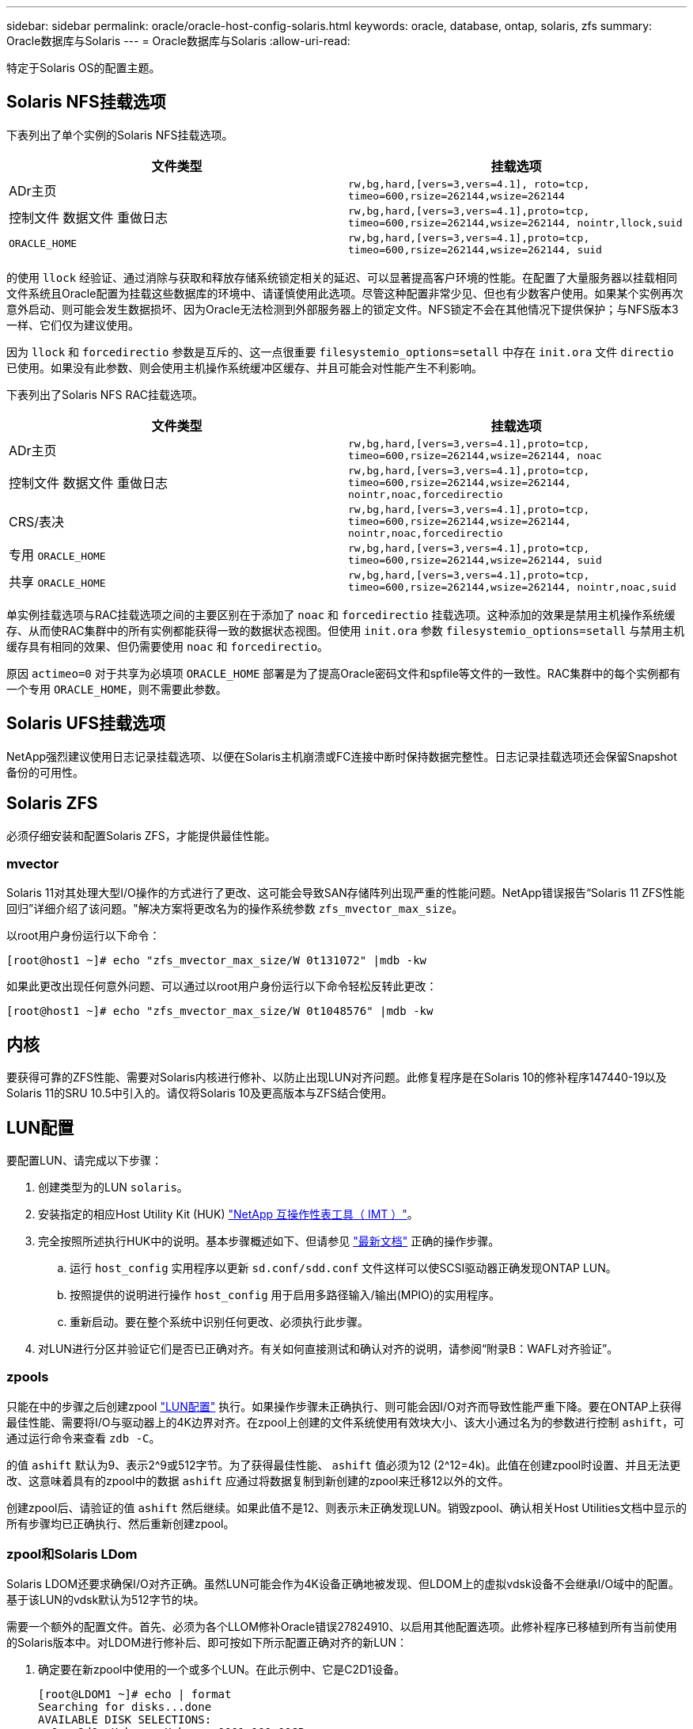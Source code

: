 ---
sidebar: sidebar 
permalink: oracle/oracle-host-config-solaris.html 
keywords: oracle, database, ontap, solaris, zfs 
summary: Oracle数据库与Solaris 
---
= Oracle数据库与Solaris
:allow-uri-read: 


[role="lead"]
特定于Solaris OS的配置主题。



== Solaris NFS挂载选项

下表列出了单个实例的Solaris NFS挂载选项。

|===
| 文件类型 | 挂载选项 


| ADr主页 | `rw,bg,hard,[vers=3,vers=4.1], roto=tcp, timeo=600,rsize=262144,wsize=262144` 


| 控制文件
数据文件
重做日志 | `rw,bg,hard,[vers=3,vers=4.1],proto=tcp, timeo=600,rsize=262144,wsize=262144, nointr,llock,suid` 


| `ORACLE_HOME` | `rw,bg,hard,[vers=3,vers=4.1],proto=tcp, timeo=600,rsize=262144,wsize=262144, suid` 
|===
的使用 `llock` 经验证、通过消除与获取和释放存储系统锁定相关的延迟、可以显著提高客户环境的性能。在配置了大量服务器以挂载相同文件系统且Oracle配置为挂载这些数据库的环境中、请谨慎使用此选项。尽管这种配置非常少见、但也有少数客户使用。如果某个实例再次意外启动、则可能会发生数据损坏、因为Oracle无法检测到外部服务器上的锁定文件。NFS锁定不会在其他情况下提供保护；与NFS版本3一样、它们仅为建议使用。

因为 `llock` 和 `forcedirectio` 参数是互斥的、这一点很重要 `filesystemio_options=setall` 中存在 `init.ora` 文件 `directio` 已使用。如果没有此参数、则会使用主机操作系统缓冲区缓存、并且可能会对性能产生不利影响。

下表列出了Solaris NFS RAC挂载选项。

|===
| 文件类型 | 挂载选项 


| ADr主页 | `rw,bg,hard,[vers=3,vers=4.1],proto=tcp,
timeo=600,rsize=262144,wsize=262144,
noac` 


| 控制文件
数据文件
重做日志 | `rw,bg,hard,[vers=3,vers=4.1],proto=tcp,
timeo=600,rsize=262144,wsize=262144,
nointr,noac,forcedirectio` 


| CRS/表决 | `rw,bg,hard,[vers=3,vers=4.1],proto=tcp,
timeo=600,rsize=262144,wsize=262144,
nointr,noac,forcedirectio` 


| 专用 `ORACLE_HOME` | `rw,bg,hard,[vers=3,vers=4.1],proto=tcp,
timeo=600,rsize=262144,wsize=262144,
suid` 


| 共享 `ORACLE_HOME` | `rw,bg,hard,[vers=3,vers=4.1],proto=tcp,
timeo=600,rsize=262144,wsize=262144,
nointr,noac,suid` 
|===
单实例挂载选项与RAC挂载选项之间的主要区别在于添加了 `noac` 和 `forcedirectio` 挂载选项。这种添加的效果是禁用主机操作系统缓存、从而使RAC集群中的所有实例都能获得一致的数据状态视图。但使用 `init.ora` 参数 `filesystemio_options=setall` 与禁用主机缓存具有相同的效果、但仍需要使用 `noac` 和 `forcedirectio`。

原因 `actimeo=0` 对于共享为必填项 `ORACLE_HOME` 部署是为了提高Oracle密码文件和spfile等文件的一致性。RAC集群中的每个实例都有一个专用 `ORACLE_HOME`，则不需要此参数。



== Solaris UFS挂载选项

NetApp强烈建议使用日志记录挂载选项、以便在Solaris主机崩溃或FC连接中断时保持数据完整性。日志记录挂载选项还会保留Snapshot备份的可用性。



== Solaris ZFS

必须仔细安装和配置Solaris ZFS，才能提供最佳性能。



=== mvector

Solaris 11对其处理大型I/O操作的方式进行了更改、这可能会导致SAN存储阵列出现严重的性能问题。NetApp错误报告“Solaris 11 ZFS性能回归”详细介绍了该问题。"解决方案将更改名为的操作系统参数 `zfs_mvector_max_size`。

以root用户身份运行以下命令：

....
[root@host1 ~]# echo "zfs_mvector_max_size/W 0t131072" |mdb -kw
....
如果此更改出现任何意外问题、可以通过以root用户身份运行以下命令轻松反转此更改：

....
[root@host1 ~]# echo "zfs_mvector_max_size/W 0t1048576" |mdb -kw
....


== 内核

要获得可靠的ZFS性能、需要对Solaris内核进行修补、以防止出现LUN对齐问题。此修复程序是在Solaris 10的修补程序147440-19以及Solaris 11的SRU 10.5中引入的。请仅将Solaris 10及更高版本与ZFS结合使用。



== LUN配置

要配置LUN、请完成以下步骤：

. 创建类型为的LUN `solaris`。
. 安装指定的相应Host Utility Kit (HUK) link:https://imt.netapp.com/matrix/#search["NetApp 互操作性表工具（ IMT ）"^]。
. 完全按照所述执行HUK中的说明。基本步骤概述如下、但请参见 link:https://docs.netapp.com/us-en/ontap-sanhost/index.html["最新文档"^] 正确的操作步骤。
+
.. 运行 `host_config` 实用程序以更新 `sd.conf/sdd.conf` 文件这样可以使SCSI驱动器正确发现ONTAP LUN。
.. 按照提供的说明进行操作 `host_config` 用于启用多路径输入/输出(MPIO)的实用程序。
.. 重新启动。要在整个系统中识别任何更改、必须执行此步骤。


. 对LUN进行分区并验证它们是否已正确对齐。有关如何直接测试和确认对齐的说明，请参阅“附录B：WAFL对齐验证”。




=== zpools

只能在中的步骤之后创建zpool link:oracle-host-config-solaris.html#lun-configuration["LUN配置"] 执行。如果操作步骤未正确执行、则可能会因I/O对齐而导致性能严重下降。要在ONTAP上获得最佳性能、需要将I/O与驱动器上的4K边界对齐。在zpool上创建的文件系统使用有效块大小、该大小通过名为的参数进行控制 `ashift`，可通过运行命令来查看 `zdb -C`。

的值 `ashift` 默认为9、表示2^9或512字节。为了获得最佳性能、 `ashift` 值必须为12 (2^12=4k)。此值在创建zpool时设置、并且无法更改、这意味着具有的zpool中的数据 `ashift` 应通过将数据复制到新创建的zpool来迁移12以外的文件。

创建zpool后、请验证的值 `ashift` 然后继续。如果此值不是12、则表示未正确发现LUN。销毁zpool、确认相关Host Utilities文档中显示的所有步骤均已正确执行、然后重新创建zpool。



=== zpool和Solaris LDom

Solaris LDOM还要求确保I/O对齐正确。虽然LUN可能会作为4K设备正确地被发现、但LDOM上的虚拟vdsk设备不会继承I/O域中的配置。基于该LUN的vdsk默认为512字节的块。

需要一个额外的配置文件。首先、必须为各个LLOM修补Oracle错误27824910、以启用其他配置选项。此修补程序已移植到所有当前使用的Solaris版本中。对LDOM进行修补后、即可按如下所示配置正确对齐的新LUN：

. 确定要在新zpool中使用的一个或多个LUN。在此示例中、它是C2D1设备。
+
....
[root@LDOM1 ~]# echo | format
Searching for disks...done
AVAILABLE DISK SELECTIONS:
  0. c2d0 <Unknown-Unknown-0001-100.00GB>
     /virtual-devices@100/channel-devices@200/disk@0
  1. c2d1 <SUN-ZFS Storage 7330-1.0 cyl 1623 alt 2 hd 254 sec 254>
     /virtual-devices@100/channel-devices@200/disk@1
....
. 检索要用于ZFS池的设备的VDC实例：
+
....
[root@LDOM1 ~]#  cat /etc/path_to_inst
#
# Caution! This file contains critical kernel state
#
"/fcoe" 0 "fcoe"
"/iscsi" 0 "iscsi"
"/pseudo" 0 "pseudo"
"/scsi_vhci" 0 "scsi_vhci"
"/options" 0 "options"
"/virtual-devices@100" 0 "vnex"
"/virtual-devices@100/channel-devices@200" 0 "cnex"
"/virtual-devices@100/channel-devices@200/disk@0" 0 "vdc"
"/virtual-devices@100/channel-devices@200/pciv-communication@0" 0 "vpci"
"/virtual-devices@100/channel-devices@200/network@0" 0 "vnet"
"/virtual-devices@100/channel-devices@200/network@1" 1 "vnet"
"/virtual-devices@100/channel-devices@200/network@2" 2 "vnet"
"/virtual-devices@100/channel-devices@200/network@3" 3 "vnet"
"/virtual-devices@100/channel-devices@200/disk@1" 1 "vdc" << We want this one
....
. 编辑 `/platform/sun4v/kernel/drv/vdc.conf`：
+
....
block-size-list="1:4096";
....
+
这意味着为设备实例1分配的块大小为4096。

+
作为另一个示例、假设需要为vdsk实例1到6配置4K块大小和 `/etc/path_to_inst` 内容如下：

+
....
"/virtual-devices@100/channel-devices@200/disk@1" 1 "vdc"
"/virtual-devices@100/channel-devices@200/disk@2" 2 "vdc"
"/virtual-devices@100/channel-devices@200/disk@3" 3 "vdc"
"/virtual-devices@100/channel-devices@200/disk@4" 4 "vdc"
"/virtual-devices@100/channel-devices@200/disk@5" 5 "vdc"
"/virtual-devices@100/channel-devices@200/disk@6" 6 "vdc"
....
. 最终版本 `vdc.conf` 文件应包含以下内容：
+
....
block-size-list="1:8192","2:8192","3:8192","4:8192","5:8192","6:8192";
....
+
|===
| 小心 


| 配置vdc.conf并创建vdsk后、必须重新启动LLOM。这一步是不可避免的。块大小更改仅在重新启动后生效。继续进行zpool配置、并确保将ashift正确设置为12、如上所述。 
|===




=== ZFS意图日志(ZIL)

通常，没有理由在其他设备上查找ZFS意图日志(ZIL)。日志可以与主池共享空间。单独的ZIL主要用于使用在现代存储阵列中缺少写入缓存功能的物理驱动器。



=== 对数偏差

设置 `logbias` 用于托管Oracle数据的ZFS文件系统上的参数。

....
zfs set logbias=throughput <filesystem>
....
使用此参数可降低整体写入级别。在默认设置下、写入的数据会先提交到ZIL、然后再提交到主存储池。此方法适用于使用普通驱动器配置的配置、该配置包括基于SSD的ZIL设备和用于主存储池的旋转介质。这是因为它允许在可用延迟最低的介质上的单个I/O事务中进行提交。

如果使用的是具有自身缓存功能的现代存储阵列、则通常不需要使用此方法。在极少数情况下、可能需要将具有单个事务的写入提交到日志中、例如由高度集中且对延迟敏感的随机写入组成的工作负载。写入放大会产生一定的后果、因为记录的数据最终会写入主存储池、从而导致写入活动增加一倍。



=== 直接I/O

许多应用程序(包括Oracle产品)都可以通过启用直接I/O来绕过主机缓冲区缓存此策略无法按预期用于ZFS文件系统。尽管会绕过主机缓冲区缓存，但ZFS本身仍会继续缓存数据。在使用FIO或SIO等工具执行性能测试时、此操作可能会导致误导性的结果、因为很难预测I/O是到达存储系统还是在操作系统中本地缓存。此操作还会使使用此类综合测试来比较ZFS与其他文件系统的性能变得非常困难。实际上、在实际用户工作负载下、文件系统性能几乎没有差别。



=== 多个zpool

必须在zpool级别对基于ZFS的数据执行基于Snapshot的备份、还原、克隆和归档、并且通常需要多个zpool。zpool类似于LVM磁盘组、应使用相同的规则进行配置。例如、数据库的布局可能最好是将数据文件驻留在上 `zpool1` 以及上的归档日志、控制文件和重做日志 `zpool2`。此方法允许使用标准热备份、其中数据库将置于热备份模式、然后是的快照 `zpool1`。然后、数据库将从热备份模式中删除、并强制执行日志归档和的快照 `zpool2` 已创建。还原操作需要卸载zfs文件系统并使zpool完全脱机、然后执行SnapRestore还原操作。然后、可以将zpool重新联机并恢复数据库。



=== filesystemio_options

Oracle参数 `filesystemio_options` 与ZFS的工作方式不同。条件 `setall` 或 `directio` 使用时、写入操作是同步的、并会绕过操作系统缓冲区缓存、但读取操作会由ZFS进行缓冲。此操作会导致性能分析出现困难、因为I/O有时会被ZFS缓存截获并提供服务、从而使存储延迟和总I/O比看起来要小。
